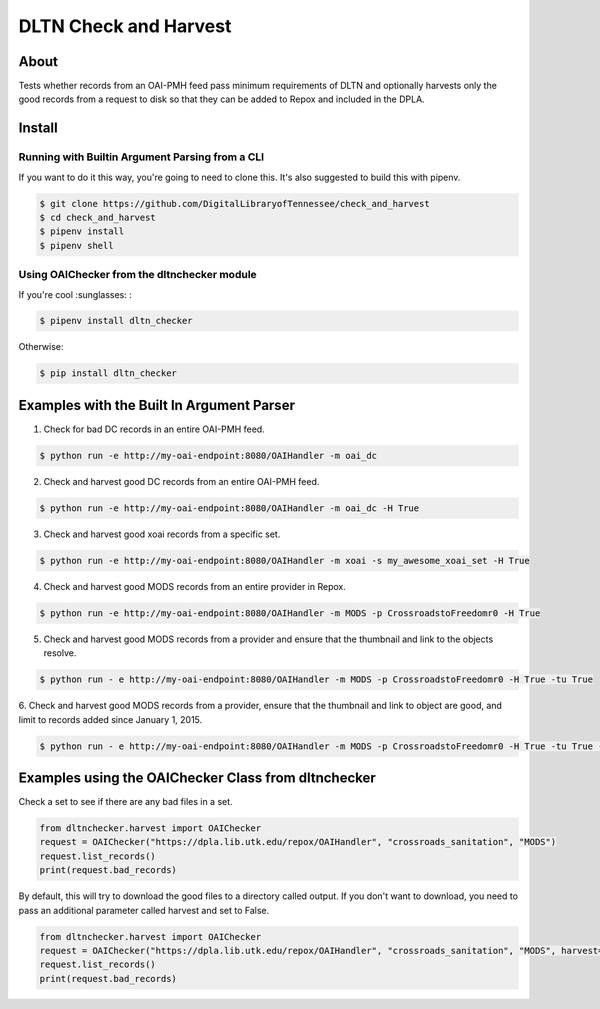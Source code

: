 ======================
DLTN Check and Harvest
======================

.. image:: https://travis-ci.org/DigitalLibraryofTennessee/check_and_harvest.png
    :alt: TravisCI badge
.. image:: https://badge.fury.io/py/dltn-checker.svg
    :target: https://badge.fury.io/py/dltn-checker
    :alt: pypi badge


-----
About
-----

Tests whether records from an OAI-PMH feed pass minimum requirements of DLTN and optionally harvests only the good
records from a request to disk so that they can be added to Repox and included in the DPLA.

-------
Install
-------

Running with Builtin Argument Parsing from a CLI
================================================

If you want to do it this way, you're going to need to clone this.  It's also suggested to  build this with pipenv.

.. code-block:: console

    $ git clone https://github.com/DigitalLibraryofTennessee/check_and_harvest
    $ cd check_and_harvest
    $ pipenv install
    $ pipenv shell

Using OAIChecker from the dltnchecker module
============================================

If you're cool :sunglasses: :

.. code-block:: console

    $ pipenv install dltn_checker

Otherwise:

.. code-block:: console

    $ pip install dltn_checker


------------------------------------------
Examples with the Built In Argument Parser
------------------------------------------

1. Check for bad DC records in an entire OAI-PMH feed.

.. code-block:: console

    $ python run -e http://my-oai-endpoint:8080/OAIHandler -m oai_dc

2. Check and harvest good DC records from an entire OAI-PMH feed.

.. code-block:: console

    $ python run -e http://my-oai-endpoint:8080/OAIHandler -m oai_dc -H True

3. Check and harvest good xoai records from a specific set.

.. code-block:: console

    $ python run -e http://my-oai-endpoint:8080/OAIHandler -m xoai -s my_awesome_xoai_set -H True

4. Check and harvest good MODS records from an entire provider in Repox.

.. code-block:: console

    $ python run -e http://my-oai-endpoint:8080/OAIHandler -m MODS -p CrossroadstoFreedomr0 -H True

5. Check and harvest good MODS records from a provider and ensure that the thumbnail and link to the objects resolve.

.. code-block:: console

    $ python run - e http://my-oai-endpoint:8080/OAIHandler -m MODS -p CrossroadstoFreedomr0 -H True -tu True

6. Check and harvest good MODS records from a provider, ensure that the thumbnail and link to object are good, and limit
to records added since January 1, 2015.

.. code-block:: console

    $ python run - e http://my-oai-endpoint:8080/OAIHandler -m MODS -p CrossroadstoFreedomr0 -H True -tu True -f 2015-01-01

----------------------------------------------------
Examples using the OAIChecker Class from dltnchecker
----------------------------------------------------

Check a set to see if there are any bad files in a set.

.. code-block:: python

    from dltnchecker.harvest import OAIChecker
    request = OAIChecker("https://dpla.lib.utk.edu/repox/OAIHandler", "crossroads_sanitation", "MODS")
    request.list_records()
    print(request.bad_records)

By default, this will try to download the good files to a directory called output. If you don't want to download, you
need to pass an additional parameter called harvest and set to False.

.. code-block:: python

    from dltnchecker.harvest import OAIChecker
    request = OAIChecker("https://dpla.lib.utk.edu/repox/OAIHandler", "crossroads_sanitation", "MODS", harvest=False)
    request.list_records()
    print(request.bad_records)
